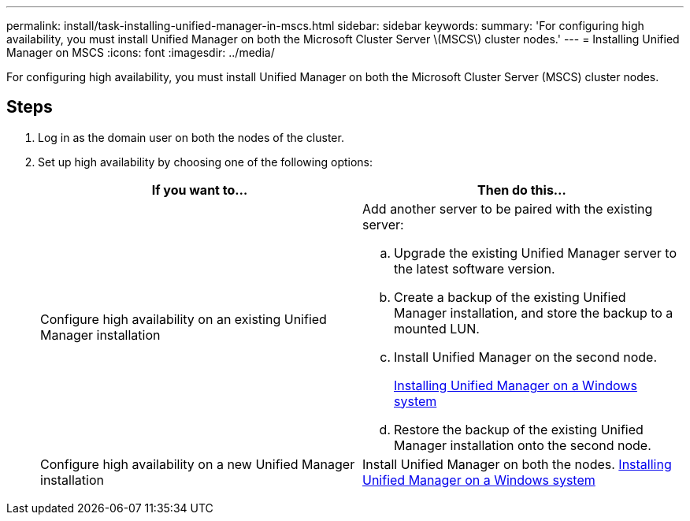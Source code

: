 ---
permalink: install/task-installing-unified-manager-in-mscs.html
sidebar: sidebar
keywords: 
summary: 'For configuring high availability, you must install Unified Manager on both the Microsoft Cluster Server \(MSCS\) cluster nodes.'
---
= Installing Unified Manager on MSCS
:icons: font
:imagesdir: ../media/

[.lead]
For configuring high availability, you must install Unified Manager on both the Microsoft Cluster Server (MSCS) cluster nodes.

== Steps

. Log in as the domain user on both the nodes of the cluster.
. Set up high availability by choosing one of the following options:
+
[options="header"]
|===
| If you want to...| Then do this...
a|
Configure high availability on an existing Unified Manager installation
a|
Add another server to be paired with the existing server:

 .. Upgrade the existing Unified Manager server to the latest software version.
 .. Create a backup of the existing Unified Manager installation, and store the backup to a mounted LUN.
 .. Install Unified Manager on the second node.
+
link:task-installing-unified-manager-on-windows.md#[Installing Unified Manager on a Windows system]

 .. Restore the backup of the existing Unified Manager installation onto the second node.

a|
Configure high availability on a new Unified Manager installation
a|
Install Unified Manager on both the nodes.     link:task-installing-unified-manager-on-windows.md#[Installing Unified Manager on a Windows system]

|===
